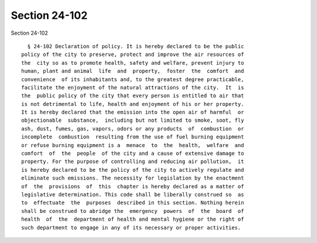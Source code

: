 Section 24-102
==============

Section 24-102 ::    
        
        § 24-102 Declaration of policy. It is hereby declared to be the public
      policy of the city to preserve, protect and improve the air resources of
      the  city so as to promote health, safety and welfare, prevent injury to
      human, plant and animal  life  and  property,  foster  the  comfort  and
      convenience  of its inhabitants and, to the greatest degree practicable,
      facilitate the enjoyment of the natural attractions of the city.  It  is
      the  public policy of the city that every person is entitled to air that
      is not detrimental to life, health and enjoyment of his or her property.
      It is hereby declared that the emission into the open air of harmful  or
      objectionable  substance,  including but not limited to smoke, soot, fly
      ash, dust, fumes, gas, vapors, odors or any products  of  combustion  or
      incomplete  combustion  resulting from the use of fuel burning equipment
      or refuse burning equipment is a  menace  to  the  health,  welfare  and
      comfort  of  the  people  of the city and a cause of extensive damage to
      property. For the purpose of controlling and reducing air pollution,  it
      is hereby declared to be the policy of the city to actively regulate and
      eliminate such emissions. The necessity for legislation by the enactment
      of  the  provisions  of  this  chapter is hereby declared as a matter of
      legislative determination. This code shall be liberally construed so  as
      to  effectuate  the  purposes  described in this section. Nothing herein
      shall be construed to abridge the  emergency  powers  of  the  board  of
      health  of  the  department of health and mental hygiene or the right of
      such department to engage in any of its necessary or proper activities.
    
    
    
    
    
    
    